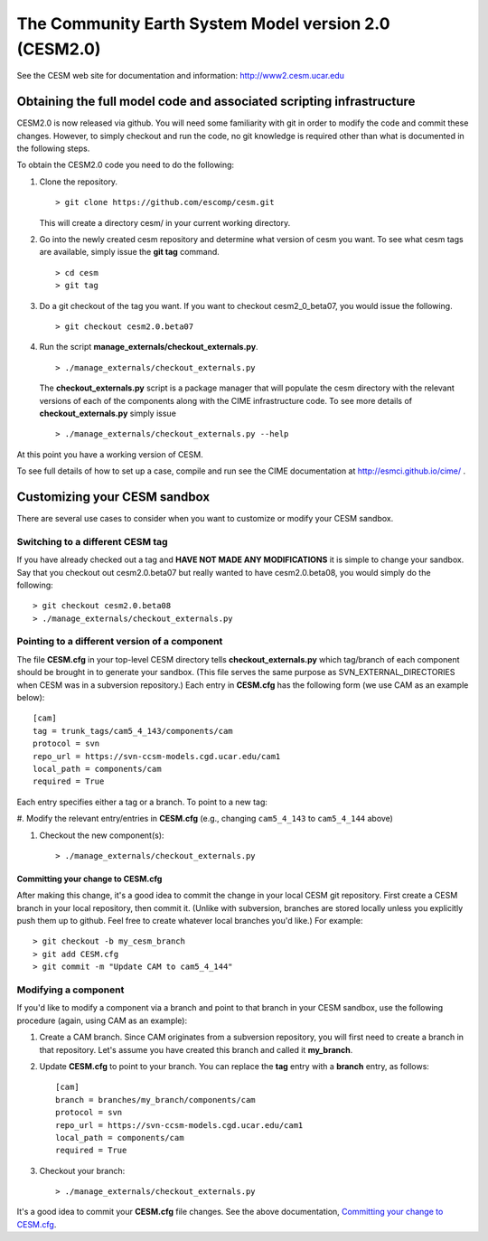 ========================================================
 The Community Earth System Model version 2.0 (CESM2.0)
========================================================

See the CESM web site for documentation and information:
http://www2.cesm.ucar.edu

Obtaining the full model code and associated scripting infrastructure
=====================================================================

CESM2.0 is now released via github. You will need some familiarity with git in order
to modify the code and commit these changes. However, to simply checkout and run the
code, no git knowledge is required other than what is documented in the following steps.

To obtain the CESM2.0 code you need to do the following:

#. Clone the repository. ::

      > git clone https://github.com/escomp/cesm.git

   This will create a directory cesm/ in your current working directory.

#. Go into the newly created cesm repository and determine what version of cesm you want.
   To see what cesm tags are available, simply issue the **git tag** command. ::

      > cd cesm
      > git tag

#. Do a git checkout of the tag you want. If you want to checkout cesm2_0_beta07, you would issue the following. ::

      > git checkout cesm2.0.beta07

#. Run the script **manage_externals/checkout_externals.py**. ::

      > ./manage_externals/checkout_externals.py

   The **checkout_externals.py** script is a package manager that will populate the cesm directory with the
   relevant versions of each of the components along with the CIME infrastructure code. To see more details of
   **checkout_externals.py** simply issue ::

     > ./manage_externals/checkout_externals.py --help

At this point you have a working version of CESM.

To see full details of how to set up a case, compile and run see the CIME documentation at http://esmci.github.io/cime/ .

Customizing your CESM sandbox
=============================

There are several use cases to consider when you want to customize or modify your CESM sandbox.

Switching to a different CESM tag
---------------------------------

If you have already checked out a tag and **HAVE NOT MADE ANY
MODIFICATIONS** it is simple to change your sandbox. Say that you
checkout out cesm2.0.beta07 but really wanted to have cesm2.0.beta08,
you would simply do the following::

  > git checkout cesm2.0.beta08
  > ./manage_externals/checkout_externals.py

Pointing to a different version of a component
----------------------------------------------

The file **CESM.cfg** in your top-level CESM directory tells
**checkout_externals.py** which tag/branch of each component should be
brought in to generate your sandbox. (This file serves the same purpose
as SVN_EXTERNAL_DIRECTORIES when CESM was in a subversion repository.)
Each entry in **CESM.cfg** has the following form (we use CAM as an
example below)::
 
  [cam]
  tag = trunk_tags/cam5_4_143/components/cam
  protocol = svn
  repo_url = https://svn-ccsm-models.cgd.ucar.edu/cam1
  local_path = components/cam
  required = True

Each entry specifies either a tag or a branch. To point to a new tag:

#. Modify the relevant entry/entries in **CESM.cfg** (e.g., changing
``cam5_4_143`` to ``cam5_4_144`` above)

#. Checkout the new component(s)::

     > ./manage_externals/checkout_externals.py

Committing your change to CESM.cfg
~~~~~~~~~~~~~~~~~~~~~~~~~~~~~~~~~~

After making this change, it's a good idea to commit the change in your
local CESM git repository. First create a CESM branch in your local
repository, then commit it. (Unlike with subversion, branches are stored
locally unless you explicitly push them up to github. Feel free to
create whatever local branches you'd like.) For example::

  > git checkout -b my_cesm_branch
  > git add CESM.cfg
  > git commit -m "Update CAM to cam5_4_144"

Modifying a component
---------------------

If you'd like to modify a component via a branch and point to that
branch in your CESM sandbox, use the following procedure (again, using
CAM as an example):

#. Create a CAM branch. Since CAM originates from a subversion
   repository, you will first need to create a branch in that
   repository. Let's assume you have created this branch and called it
   **my_branch**.

#. Update **CESM.cfg** to point to your branch. You can replace the
   **tag** entry with a **branch** entry, as follows::

     [cam]
     branch = branches/my_branch/components/cam
     protocol = svn
     repo_url = https://svn-ccsm-models.cgd.ucar.edu/cam1
     local_path = components/cam
     required = True

#. Checkout your branch::

     > ./manage_externals/checkout_externals.py

It's a good idea to commit your **CESM.cfg** file changes. See the above
documentation, `Committing your change to CESM.cfg`_.
